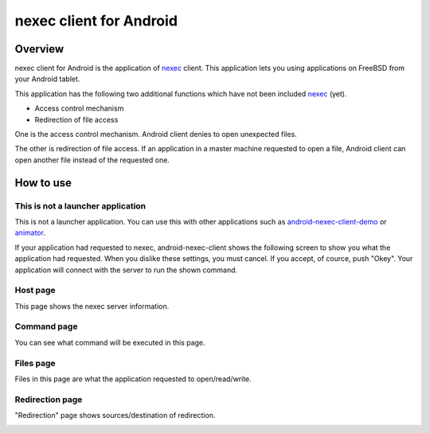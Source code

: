 
nexec client for Android
************************

Overview
========

nexec client for Android is the application of nexec_ client. This application
lets you using applications on FreeBSD from your Android tablet.

.. _nexec: http://neko-daisuki.ddo.jp/~SumiTomohiko/nexec/index.html

This application has the following two additional functions which have not been
included nexec_ (yet).

* Access control mechanism
* Redirection of file access

One is the access control mechanism. Android client denies to open unexpected
files.

The other is redirection of file access. If an application in a master machine
requested to open a file, Android client can open another file instead of the
requested one.

How to use
==========

This is not a launcher application
----------------------------------

This is not a launcher application. You can use this with other applications
such as `android-nexec-client-demo`_ or `animator`_.

.. _android-nexec-client-demo:
    http://neko-daisuki.ddo.jp/~SumiTomohiko/android-nexec-client-demo/index.html
.. _animator:
    http://neko-daisuki.ddo.jp/~SumiTomohiko/animator/index.html

If your application had requested to nexec, android-nexec-client shows the
following screen to show you what the application had requested. When you
dislike these settings, you must cancel. If you accept, of cource, push "Okey".
Your application will connect with the server to run the shown command.

Host page
---------

This page shows the nexec server information.

.. image:: host_page.png

Command page
------------

You can see what command will be executed in this page.

.. image:: command_page.png

Files page
----------

Files in this page are what the application requested to open/read/write.

.. image:: file_page.png

Redirection page
----------------

"Redirection" page shows sources/destination of redirection.

.. image:: redirection_page.png

.. vim: tabstop=4 shiftwidth=4 expandtab softtabstop=4
